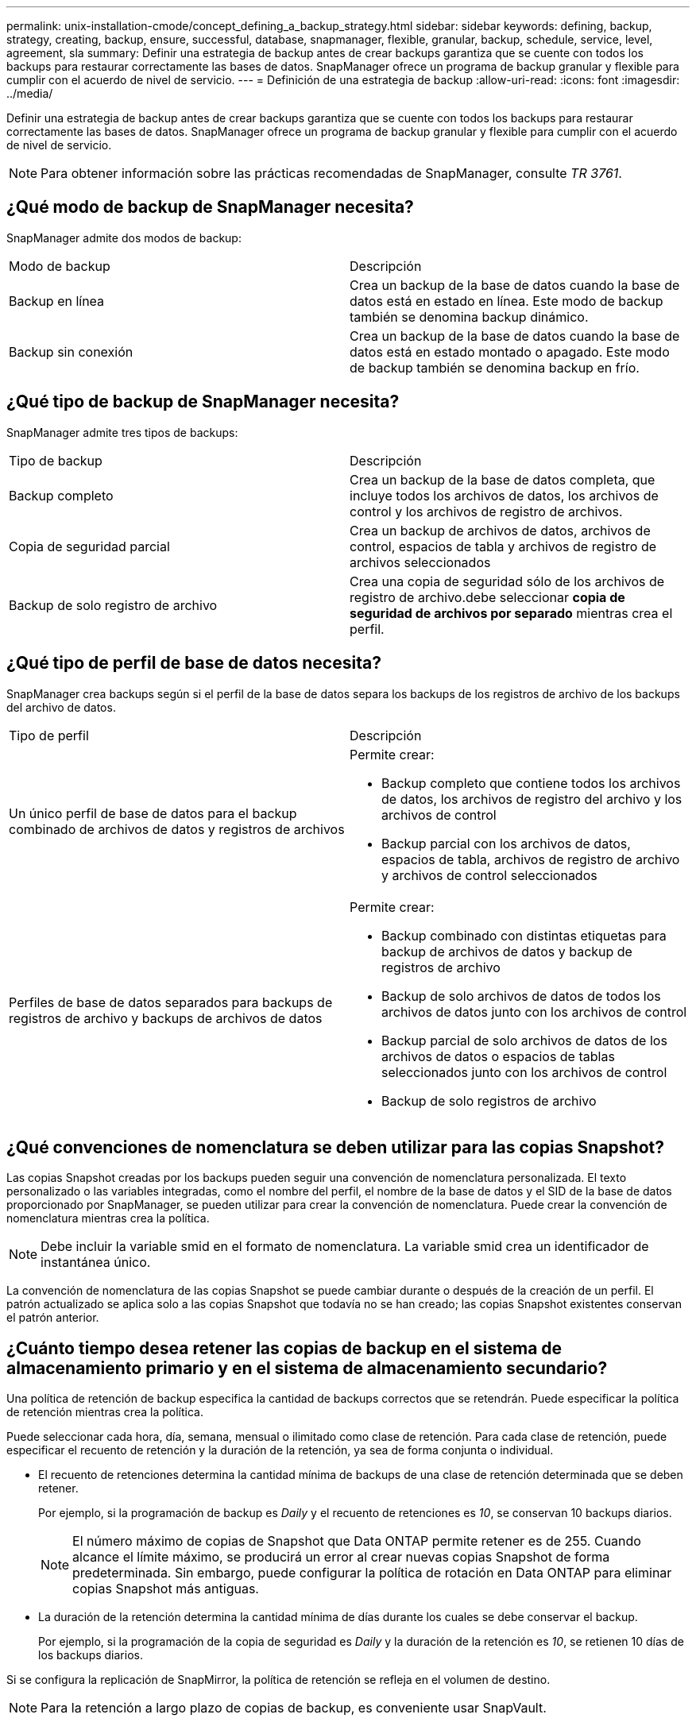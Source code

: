 ---
permalink: unix-installation-cmode/concept_defining_a_backup_strategy.html 
sidebar: sidebar 
keywords: defining, backup, strategy, creating, backup, ensure, successful, database, snapmanager, flexible, granular, backup, schedule, service, level, agreement, sla 
summary: Definir una estrategia de backup antes de crear backups garantiza que se cuente con todos los backups para restaurar correctamente las bases de datos. SnapManager ofrece un programa de backup granular y flexible para cumplir con el acuerdo de nivel de servicio. 
---
= Definición de una estrategia de backup
:allow-uri-read: 
:icons: font
:imagesdir: ../media/


[role="lead"]
Definir una estrategia de backup antes de crear backups garantiza que se cuente con todos los backups para restaurar correctamente las bases de datos. SnapManager ofrece un programa de backup granular y flexible para cumplir con el acuerdo de nivel de servicio.


NOTE: Para obtener información sobre las prácticas recomendadas de SnapManager, consulte _TR 3761_.



== ¿Qué modo de backup de SnapManager necesita?

SnapManager admite dos modos de backup:

|===


| Modo de backup | Descripción 


 a| 
Backup en línea
 a| 
Crea un backup de la base de datos cuando la base de datos está en estado en línea. Este modo de backup también se denomina backup dinámico.



 a| 
Backup sin conexión
 a| 
Crea un backup de la base de datos cuando la base de datos está en estado montado o apagado. Este modo de backup también se denomina backup en frío.

|===


== ¿Qué tipo de backup de SnapManager necesita?

SnapManager admite tres tipos de backups:

|===


| Tipo de backup | Descripción 


 a| 
Backup completo
 a| 
Crea un backup de la base de datos completa, que incluye todos los archivos de datos, los archivos de control y los archivos de registro de archivos.



 a| 
Copia de seguridad parcial
 a| 
Crea un backup de archivos de datos, archivos de control, espacios de tabla y archivos de registro de archivos seleccionados



 a| 
Backup de solo registro de archivo
 a| 
Crea una copia de seguridad sólo de los archivos de registro de archivo.debe seleccionar *copia de seguridad de archivos por separado* mientras crea el perfil.

|===


== ¿Qué tipo de perfil de base de datos necesita?

SnapManager crea backups según si el perfil de la base de datos separa los backups de los registros de archivo de los backups del archivo de datos.

|===


| Tipo de perfil | Descripción 


 a| 
Un único perfil de base de datos para el backup combinado de archivos de datos y registros de archivos
 a| 
Permite crear:

* Backup completo que contiene todos los archivos de datos, los archivos de registro del archivo y los archivos de control
* Backup parcial con los archivos de datos, espacios de tabla, archivos de registro de archivo y archivos de control seleccionados




 a| 
Perfiles de base de datos separados para backups de registros de archivo y backups de archivos de datos
 a| 
Permite crear:

* Backup combinado con distintas etiquetas para backup de archivos de datos y backup de registros de archivo
* Backup de solo archivos de datos de todos los archivos de datos junto con los archivos de control
* Backup parcial de solo archivos de datos de los archivos de datos o espacios de tablas seleccionados junto con los archivos de control
* Backup de solo registros de archivo


|===


== ¿Qué convenciones de nomenclatura se deben utilizar para las copias Snapshot?

Las copias Snapshot creadas por los backups pueden seguir una convención de nomenclatura personalizada. El texto personalizado o las variables integradas, como el nombre del perfil, el nombre de la base de datos y el SID de la base de datos proporcionado por SnapManager, se pueden utilizar para crear la convención de nomenclatura. Puede crear la convención de nomenclatura mientras crea la política.


NOTE: Debe incluir la variable smid en el formato de nomenclatura. La variable smid crea un identificador de instantánea único.

La convención de nomenclatura de las copias Snapshot se puede cambiar durante o después de la creación de un perfil. El patrón actualizado se aplica solo a las copias Snapshot que todavía no se han creado; las copias Snapshot existentes conservan el patrón anterior.



== ¿Cuánto tiempo desea retener las copias de backup en el sistema de almacenamiento primario y en el sistema de almacenamiento secundario?

Una política de retención de backup especifica la cantidad de backups correctos que se retendrán. Puede especificar la política de retención mientras crea la política.

Puede seleccionar cada hora, día, semana, mensual o ilimitado como clase de retención. Para cada clase de retención, puede especificar el recuento de retención y la duración de la retención, ya sea de forma conjunta o individual.

* El recuento de retenciones determina la cantidad mínima de backups de una clase de retención determinada que se deben retener.
+
Por ejemplo, si la programación de backup es _Daily_ y el recuento de retenciones es _10_, se conservan 10 backups diarios.

+

NOTE: El número máximo de copias de Snapshot que Data ONTAP permite retener es de 255. Cuando alcance el límite máximo, se producirá un error al crear nuevas copias Snapshot de forma predeterminada. Sin embargo, puede configurar la política de rotación en Data ONTAP para eliminar copias Snapshot más antiguas.

* La duración de la retención determina la cantidad mínima de días durante los cuales se debe conservar el backup.
+
Por ejemplo, si la programación de la copia de seguridad es _Daily_ y la duración de la retención es _10_, se retienen 10 días de los backups diarios.



Si se configura la replicación de SnapMirror, la política de retención se refleja en el volumen de destino.


NOTE: Para la retención a largo plazo de copias de backup, es conveniente usar SnapVault.



== ¿Desea verificar las copias de backup con el volumen de origen o un volumen de destino?

Si usa SnapMirror o SnapVault, puede verificar las copias de backups con la copia de Snapshot en el volumen de destino de SnapMirror o SnapVault, en lugar de la copia de Snapshot en el sistema de almacenamiento principal. Al utilizar un volumen de destino para verificar, se reduce la carga para el sistema de almacenamiento principal.

*Información relacionada*

http://www.netapp.com/us/media/tr-3761.pdf["Informe técnico de NetApp 3761: SnapManager para Oracle: Prácticas recomendadas"]
